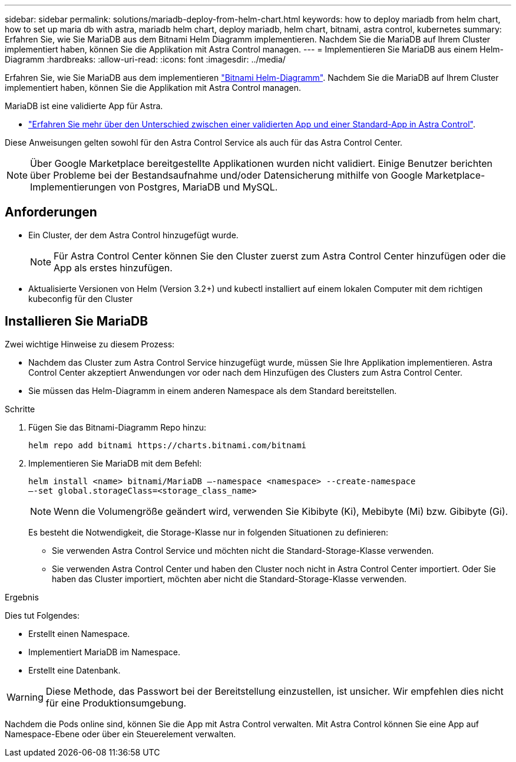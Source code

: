 ---
sidebar: sidebar 
permalink: solutions/mariadb-deploy-from-helm-chart.html 
keywords: how to deploy mariadb from helm chart, how to set up maria db with astra, mariadb helm chart, deploy mariadb, helm chart, bitnami, astra control, kubernetes 
summary: Erfahren Sie, wie Sie MariaDB aus dem Bitnami Helm Diagramm implementieren. Nachdem Sie die MariaDB auf Ihrem Cluster implementiert haben, können Sie die Applikation mit Astra Control managen. 
---
= Implementieren Sie MariaDB aus einem Helm-Diagramm
:hardbreaks:
:allow-uri-read: 
:icons: font
:imagesdir: ../media/


Erfahren Sie, wie Sie MariaDB aus dem implementieren https://bitnami.com/stack/mariadb/helm["Bitnami Helm-Diagramm"^]. Nachdem Sie die MariaDB auf Ihrem Cluster implementiert haben, können Sie die Applikation mit Astra Control managen.

MariaDB ist eine validierte App für Astra.

* link:../concepts/validated-vs-standard.html#validated-apps["Erfahren Sie mehr über den Unterschied zwischen einer validierten App und einer Standard-App in Astra Control"^].


Diese Anweisungen gelten sowohl für den Astra Control Service als auch für das Astra Control Center.


NOTE: Über Google Marketplace bereitgestellte Applikationen wurden nicht validiert. Einige Benutzer berichten über Probleme bei der Bestandsaufnahme und/oder Datensicherung mithilfe von Google Marketplace-Implementierungen von Postgres, MariaDB und MySQL.



== Anforderungen

* Ein Cluster, der dem Astra Control hinzugefügt wurde.
+

NOTE: Für Astra Control Center können Sie den Cluster zuerst zum Astra Control Center hinzufügen oder die App als erstes hinzufügen.

* Aktualisierte Versionen von Helm (Version 3.2+) und kubectl installiert auf einem lokalen Computer mit dem richtigen kubeconfig für den Cluster




== Installieren Sie MariaDB

Zwei wichtige Hinweise zu diesem Prozess:

* Nachdem das Cluster zum Astra Control Service hinzugefügt wurde, müssen Sie Ihre Applikation implementieren. Astra Control Center akzeptiert Anwendungen vor oder nach dem Hinzufügen des Clusters zum Astra Control Center.
* Sie müssen das Helm-Diagramm in einem anderen Namespace als dem Standard bereitstellen.


.Schritte
. Fügen Sie das Bitnami-Diagramm Repo hinzu:
+
[listing]
----
helm repo add bitnami https://charts.bitnami.com/bitnami
----
. Implementieren Sie MariaDB mit dem Befehl:
+
[listing]
----
helm install <name> bitnami/MariaDB –-namespace <namespace> --create-namespace
–-set global.storageClass=<storage_class_name>
----
+

NOTE: Wenn die Volumengröße geändert wird, verwenden Sie Kibibyte (Ki), Mebibyte (Mi) bzw. Gibibyte (Gi).

+
Es besteht die Notwendigkeit, die Storage-Klasse nur in folgenden Situationen zu definieren:

+
** Sie verwenden Astra Control Service und möchten nicht die Standard-Storage-Klasse verwenden.
** Sie verwenden Astra Control Center und haben den Cluster noch nicht in Astra Control Center importiert. Oder Sie haben das Cluster importiert, möchten aber nicht die Standard-Storage-Klasse verwenden.




.Ergebnis
Dies tut Folgendes:

* Erstellt einen Namespace.
* Implementiert MariaDB im Namespace.
* Erstellt eine Datenbank.



WARNING: Diese Methode, das Passwort bei der Bereitstellung einzustellen, ist unsicher. Wir empfehlen dies nicht für eine Produktionsumgebung.

Nachdem die Pods online sind, können Sie die App mit Astra Control verwalten. Mit Astra Control können Sie eine App auf Namespace-Ebene oder über ein Steuerelement verwalten.
